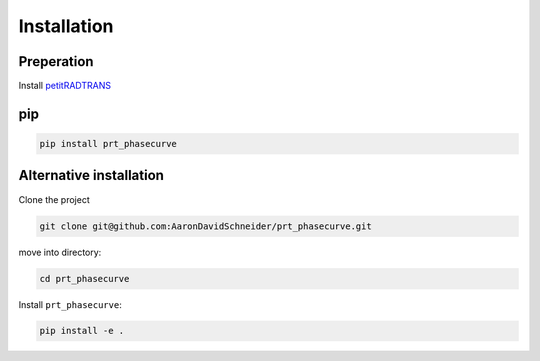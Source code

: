 Installation
------------

Preperation
^^^^^^^^^^^

Install `petitRADTRANS <https://petitradtrans.readthedocs.io/en/latest/>`_

pip
^^^

.. code-block:: bash

   pip install prt_phasecurve


Alternative installation
^^^^^^^^^^^^^^^^^^^^^^^^

Clone the project

.. code-block:: bash

   git clone git@github.com:AaronDavidSchneider/prt_phasecurve.git

move into directory:

.. code-block:: bash

   cd prt_phasecurve

Install ``prt_phasecurve``:

.. code-block:: bash

   pip install -e .
